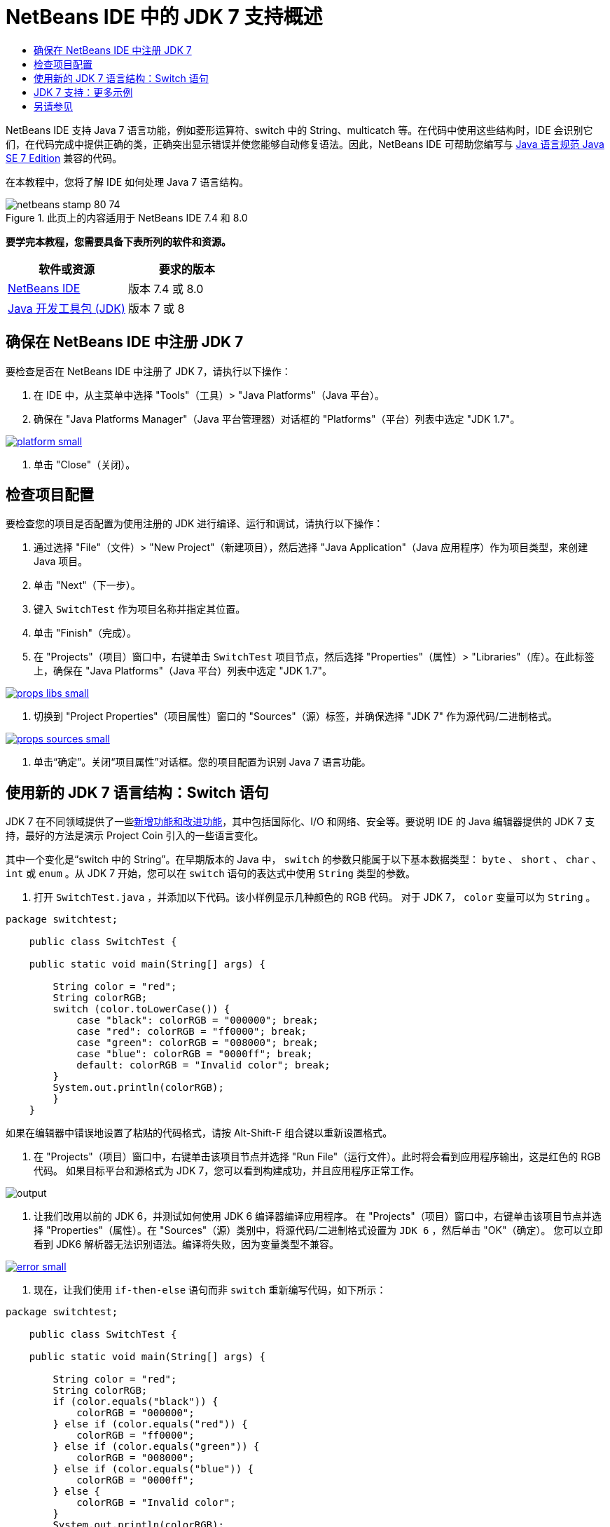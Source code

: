 // 
//     Licensed to the Apache Software Foundation (ASF) under one
//     or more contributor license agreements.  See the NOTICE file
//     distributed with this work for additional information
//     regarding copyright ownership.  The ASF licenses this file
//     to you under the Apache License, Version 2.0 (the
//     "License"); you may not use this file except in compliance
//     with the License.  You may obtain a copy of the License at
// 
//       http://www.apache.org/licenses/LICENSE-2.0
// 
//     Unless required by applicable law or agreed to in writing,
//     software distributed under the License is distributed on an
//     "AS IS" BASIS, WITHOUT WARRANTIES OR CONDITIONS OF ANY
//     KIND, either express or implied.  See the License for the
//     specific language governing permissions and limitations
//     under the License.
//

= NetBeans IDE 中的 JDK 7 支持概述
:jbake-type: tutorial
:jbake-tags: tutorials 
:markup-in-source: verbatim,quotes,macros
:jbake-status: published
:icons: font
:syntax: true
:source-highlighter: pygments
:toc: left
:toc-title:
:description: NetBeans IDE 中的 JDK 7 支持概述 - Apache NetBeans
:keywords: Apache NetBeans, Tutorials, NetBeans IDE 中的 JDK 7 支持概述

NetBeans IDE 支持 Java 7 语言功能，例如菱形运算符、switch 中的 String、multicatch 等。在代码中使用这些结构时，IDE 会识别它们，在代码完成中提供正确的类，正确突出显示错误并使您能够自动修复语法。因此，NetBeans IDE 可帮助您编写与 link:http://docs.oracle.com/javase/specs/jls/se7/html/index.html[+Java 语言规范 Java SE 7 Edition+] 兼容的代码。

在本教程中，您将了解 IDE 如何处理 Java 7 语言结构。


image::images/netbeans-stamp-80-74.png[title="此页上的内容适用于 NetBeans IDE 7.4 和 8.0"]


*要学完本教程，您需要具备下表所列的软件和资源。*

|===
|软件或资源 |要求的版本 

|link:https://netbeans.org/downloads/index.html[+NetBeans IDE+] |版本 7.4 或 8.0 

|link:http://www.oracle.com/technetwork/java/javase/downloads/index.html[+Java 开发工具包 (JDK)+] |版本 7 或 8 
|===


== 确保在 NetBeans IDE 中注册 JDK 7

要检查是否在 NetBeans IDE 中注册了 JDK 7，请执行以下操作：

1. 在 IDE 中，从主菜单中选择 "Tools"（工具）> "Java Platforms"（Java 平台）。
2. 确保在 "Java Platforms Manager"（Java 平台管理器）对话框的 "Platforms"（平台）列表中选定 "JDK 1.7"。

[.feature]
--

image::images/platform-small.png[role="left", link="images/platform.png"]

--



. 单击 "Close"（关闭）。


== 检查项目配置

要检查您的项目是否配置为使用注册的 JDK 进行编译、运行和调试，请执行以下操作：

1. 通过选择 "File"（文件）> "New Project"（新建项目），然后选择 "Java Application"（Java 应用程序）作为项目类型，来创建 Java 项目。
2. 单击 "Next"（下一步）。
3. 键入  ``SwitchTest``  作为项目名称并指定其位置。
4. 单击 "Finish"（完成）。
5. 在 "Projects"（项目）窗口中，右键单击  ``SwitchTest``  项目节点，然后选择 "Properties"（属性）> "Libraries"（库）。在此标签上，确保在 "Java Platforms"（Java 平台）列表中选定 "JDK 1.7"。

[.feature]
--

image::images/props-libs-small.png[role="left", link="images/props-libs.png"]

--



. 切换到 "Project Properties"（项目属性）窗口的 "Sources"（源）标签，并确保选择 "JDK 7" 作为源代码/二进制格式。

[.feature]
--

image::images/props-sources-small.png[role="left", link="images/props-sources.png"]

--



. 单击“确定”。关闭“项目属性”对话框。您的项目配置为识别 Java 7 语言功能。


== 使用新的 JDK 7 语言结构：Switch 语句

JDK 7 在不同领域提供了一些link:http://openjdk.java.net/projects/jdk7/features/[+新增功能和改进功能+]，其中包括国际化、I/O 和网络、安全等。要说明 IDE 的 Java 编辑器提供的 JDK 7 支持，最好的方法是演示 Project Coin 引入的一些语言变化。

其中一个变化是“switch 中的 String”。在早期版本的 Java 中， ``switch``  的参数只能属于以下基本数据类型： ``byte`` 、 ``short`` 、 ``char`` 、 ``int``  或  ``enum`` 。从 JDK 7 开始，您可以在  ``switch``  语句的表达式中使用  ``String``  类型的参数。

1. 打开  ``SwitchTest.java`` ，并添加以下代码。该小样例显示几种颜色的 RGB 代码。
对于 JDK 7， ``color``  变量可以为  ``String`` 。

[source,java,subs="{markup-in-source}"]
----

package switchtest;

    public class SwitchTest {

    public static void main(String[] args) {

        String color = "red";
        String colorRGB;
        switch (color.toLowerCase()) {
            case "black": colorRGB = "000000"; break;
            case "red": colorRGB = "ff0000"; break;
            case "green": colorRGB = "008000"; break;
            case "blue": colorRGB = "0000ff"; break;
            default: colorRGB = "Invalid color"; break;
        }
        System.out.println(colorRGB);
        }
    }

----

如果在编辑器中错误地设置了粘贴的代码格式，请按 Alt-Shift-F 组合键以重新设置格式。



. 在 "Projects"（项目）窗口中，右键单击该项目节点并选择 "Run File"（运行文件）。此时将会看到应用程序输出，这是红色的 RGB 代码。
如果目标平台和源格式为 JDK 7，您可以看到构建成功，并且应用程序正常工作。

image::images/output.png[]



. 让我们改用以前的 JDK 6，并测试如何使用 JDK 6 编译器编译应用程序。
在 "Projects"（项目）窗口中，右键单击该项目节点并选择 "Properties"（属性）。在 "Sources"（源）类别中，将源代码/二进制格式设置为  ``JDK 6`` ，然后单击 "OK"（确定）。
您可以立即看到 JDK6 解析器无法识别语法。编译将失败，因为变量类型不兼容。

[.feature]
--

image::images/error-small.png[role="left", link="images/error.png"]

--



. 现在，让我们使用  ``if-then-else``  语句而非  ``switch``  重新编写代码，如下所示：

[source,java,subs="{markup-in-source}"]
----

package switchtest;

    public class SwitchTest {

    public static void main(String[] args) {

        String color = "red";
        String colorRGB;
        if (color.equals("black")) {
            colorRGB = "000000";
        } else if (color.equals("red")) {
            colorRGB = "ff0000";
        } else if (color.equals("green")) {
            colorRGB = "008000";
        } else if (color.equals("blue")) { 
            colorRGB = "0000ff";
        } else {
            colorRGB = "Invalid color";
        }
        System.out.println(colorRGB);
        }
    }

----
在将 JDK 7 作为源代码/二进制格式的情况下，IDE 将识别这种情况，并允许您将其转换为  ``switch`` ，如下图中所示。

[.feature]
--

image::images/convert-small.png[role="left", link="images/convert.png"]

--

单击该提示， ``if-then-else``  结构将自动转换为  ``switch`` ，这与我们以前使用的 switch 完全相同。


== JDK 7 支持：更多示例

要演示 IDE 的 Java 编辑器如何识别和自动修复代码，以便与 JDK 7 语言规范兼容，让我们使用一个虚拟代码片段，该代码片段本身没有什么意义，但它包含所有主要的语言改进功能。

在逐步完成该虚拟代码片段并应用编辑器提示后，您将看到以下功能的操作方法示例：

* 在 Java 编译器可以推断通用实例类型而无需明确指定该类型时，利用自动类型推断。使用所谓的_菱形运算符_来标记类型推断情况。
* 在可以使用一个  ``catch``  块处理几种类型的异常错误时，使用改进的异常错误处理或 _multi-catch_。 
* 使用自动资源管理功能引入的资源关闭语句的新语法。

1. 将同一  ``SwitchTest.java``  文件中的旧应用程序代码替换为以下代码：

[source,java,subs="{markup-in-source}"]
----

package switchtest;


import java.io.FileInputStream;
import java.lang.reflect.Method;
import java.io.IOException;
import java.lang.reflect.InvocationTargetException;
import java.util.ArrayList;
import java.util.HashMap;
import java.util.List;

public class SwitchTest {

    public void test() throws IOException {
        List<String> list = new ArrayList<String>();
        HashMap<String, Integer> map = new HashMap<String, Integer>();
        HashMap<String, Integer> map2 = new HashMap<String, Integer>();
        String a = "ehlo";

        try {
            Method m = Object.class.getMethod("toString");
            m.invoke(this);
        } catch(NoSuchMethodException e) {
            e.printStackTrace();
        } catch(InvocationTargetException e) {
            e.printStackTrace();
        } catch(IllegalAccessException e) {
            e.printStackTrace();
        }

        FileInputStream in = null;
        try {
            in = new FileInputStream("foo.txt");

            int k;
            while ((k = in.read()) != -1) {
                System.out.write(k);
            }
        } finally {
            if (in != null) {
                in.close();
            }
        }
    }
}
 
----


. 请注意，IDE 将显示一些说明如何优化代码以符合 JDK 7 规范的提示，如本教程中上面所述。只需单击每个提示并选择建议的操作即可。 


. 最后，接受了所有建议后，您就应该具有与 JDK 7 兼容的代码，如下所示。

[.feature]
--

image::images/converted-small.png[role="left", link="images/converted.png"]

--

link:/about/contact_form.html?to=3&subject=Feedback: Overview of JDK 7 Support in NetBeans IDE[+发送有关此教程的反馈意见+]



== 另请参见

有关 JDK 7 和 NetBeans IDE 的详细信息，请参见：

* _使用 NetBeans IDE 开发应用程序_中的link:http://www.oracle.com/pls/topic/lookup?ctx=nb7400&id=NBDAG465[+设置目标 JDK+]
* link:http://download.oracle.com/javase/tutorial/essential/io/fileio.html[+Java 教程：文件 I/O+] - Java 教程中的一个部分，其中包含 JDK 7 中的一些 I/O 变化示例。
* link:http://download.oracle.com/javase/tutorial/essential/concurrency/forkjoin.html[+Java 教程：分支和结合+] - 说明了 JDK7 中的新分支/结合框架。

有关在 NetBeans IDE 中开发 Java 应用程序的详细信息，请参见：

* link:javase-intro.html[+开发常规 Java 应用程序+]
* link:../../trails/java-se.html[+常规 Java 开发学习资源+]
* _使用 NetBeans IDE 开发应用程序_中的link:http://www.oracle.com/pls/topic/lookup?ctx=nb8000&id=NBDAG366[+创建 Java 项目+]
